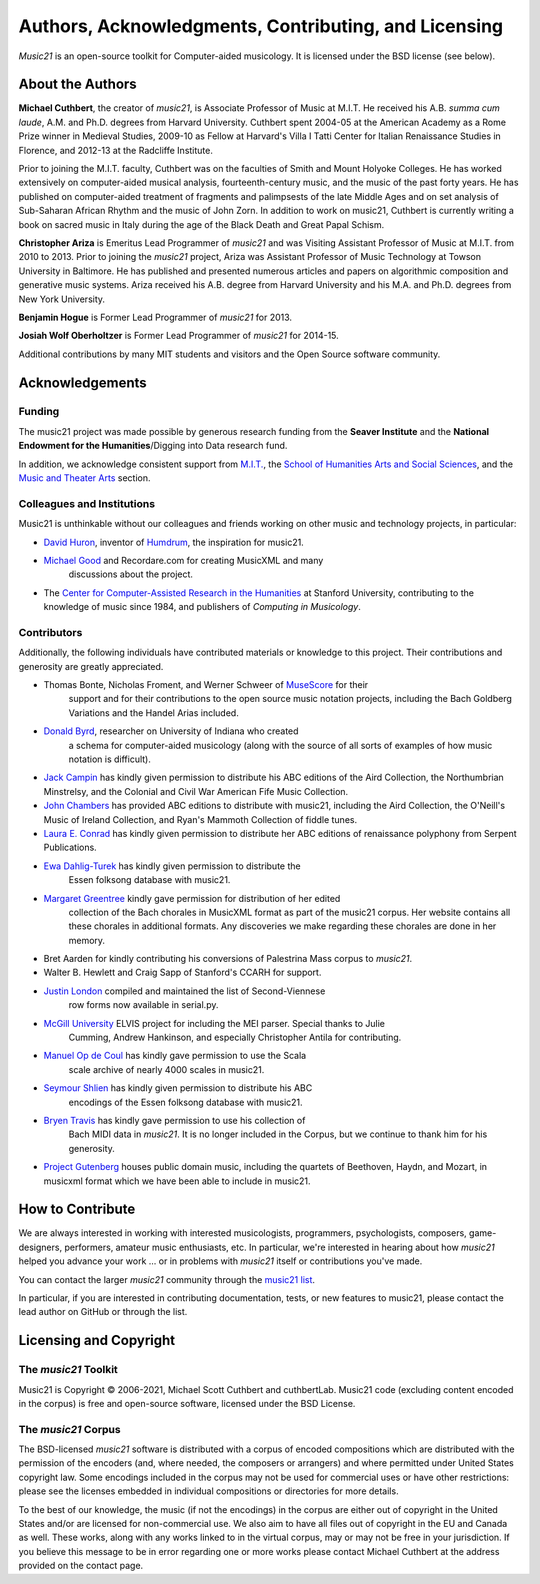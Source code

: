 .. _about:


Authors, Acknowledgments, Contributing, and Licensing
=====================================================

`Music21` is an open-source toolkit for Computer-aided musicology.  It is licensed under
the BSD license (see below).

About the Authors
-----------------------

**Michael Cuthbert**, the creator of `music21`, is Associate Professor of Music at M.I.T.
He received his A.B. *summa cum laude*, A.M. and Ph.D. degrees from Harvard University.
Cuthbert spent 2004-05 at the American Academy as a Rome Prize winner in Medieval Studies,
2009-10 as Fellow at Harvard's Villa I Tatti Center for Italian Renaissance Studies
in Florence, and 2012-13 at the Radcliffe Institute.

Prior to joining the M.I.T. faculty, Cuthbert was on the faculties of Smith
and Mount Holyoke Colleges.  He has worked extensively on computer-aided musical analysis,
fourteenth-century music, and the music of the past forty years.  He has published
on computer-aided treatment of fragments and palimpsests of the late Middle Ages and
on set analysis of Sub-Saharan African Rhythm and the music of John Zorn. In addition to
work on music21, Cuthbert is currently writing a book on sacred music in Italy during the
age of the Black Death and Great Papal Schism.

**Christopher Ariza** is Emeritus Lead Programmer of `music21` and was
Visiting Assistant Professor of Music
at M.I.T. from 2010 to 2013.  Prior to joining the `music21` project,
Ariza was Assistant Professor of Music
Technology at Towson University in Baltimore.  He has published and
presented numerous articles
and papers on algorithmic composition and generative music systems.
Ariza received his A.B.
degree from Harvard University and his M.A. and Ph.D. degrees from New York University.

**Benjamin Hogue** is Former Lead Programmer of `music21` for 2013.

**Josiah Wolf Oberholtzer** is Former Lead Programmer of `music21` for 2014-15.

Additional contributions by many MIT students and visitors and the
Open Source software community.


Acknowledgements
----------------

Funding
~~~~~~~~~~~~~~~~~~~~~~~~~~~~~~~~~

The music21 project was made possible by generous research funding
from the **Seaver Institute** and
the **National Endowment for the Humanities**/Digging into Data research fund.

In addition, we acknowledge consistent support from `M.I.T.`_, the
`School of Humanities Arts and Social Sciences`_, and the
`Music and Theater Arts`_ section.

.. _M.I.T.: https://web.mit.edu/
.. _School of Humanities Arts and Social Sciences: https://shass.mit.edu/
.. _Music and Theater Arts: https://mta.mit.edu/

Colleagues and Institutions
~~~~~~~~~~~~~~~~~~~~~~~~~~~~~~~~~

Music21 is unthinkable without our colleagues and friends
working on other music and technology projects, in particular:

* `David Huron`_, inventor of `Humdrum`_, the inspiration for music21.

* `Michael Good`_ and Recordare.com for creating MusicXML and many
   discussions about the project.

* The `Center for Computer-Assisted Research in the Humanities`_ at Stanford University,
  contributing to the knowledge of music since 1984, and
  publishers of *Computing in Musicology*.

.. _David Huron: http://www.musiccog.ohio-state.edu/Huron/
.. _Humdrum: http://www.musiccog.ohio-state.edu/Humdrum/
.. _Michael Good: https://www.musicxml.com
.. _Center for Computer-Assisted Research in the Humanities: http://www.ccarh.org/

Contributors
~~~~~~~~~~~~~~~~~~~~~~~~~~~~~~~~~

Additionally, the following individuals have contributed materials or knowledge
to this project.  Their contributions and generosity are greatly appreciated.

* Thomas Bonte, Nicholas Froment, and Werner Schweer of `MuseScore`_ for their
   support and for their contributions to the open source music notation projects,
   including the Bach Goldberg Variations and the Handel Arias included.

* `Donald Byrd`_, researcher on University of Indiana who created
   a schema for computer-aided musicology (along with the source of all sorts of
   examples of how music notation is difficult).

* `Jack Campin`_ has kindly given permission to distribute his ABC editions of the Aird
  Collection, the Northumbrian Minstrelsy, and the Colonial and Civil War American
  Fife Music Collection.

* `John Chambers`_ has provided ABC editions to distribute with music21, including the
  Aird Collection, the O'Neill's Music of Ireland Collection, and Ryan's Mammoth Collection
  of fiddle tunes.

* `Laura E. Conrad`_ has kindly given permission to distribute her ABC editions of
  renaissance polyphony from Serpent Publications.

* `Ewa Dahlig-Turek`_ has kindly given permission to distribute the
   Essen folksong database with music21.

* `Margaret Greentree`_ kindly gave permission for distribution of her edited
   collection of the Bach chorales in MusicXML format as part of the music21 corpus.
   Her website contains all these chorales in additional formats.
   Any discoveries we make regarding these chorales are done in her memory.

* Bret Aarden for kindly contributing his conversions of Palestrina Mass corpus to `music21`.

* Walter B. Hewlett and Craig Sapp of Stanford's CCARH for support.

* `Justin London`_ compiled and maintained the list of Second-Viennese
   row forms now available in serial.py.

* `McGill University`_ ELVIS project for including the MEI parser. Special thanks to Julie
   Cumming, Andrew Hankinson, and especially Christopher Antila for contributing.

* `Manuel Op de Coul`_ has kindly gave permission to use the Scala
   scale archive of nearly 4000 scales in music21.

* `Seymour Shlien`_ has kindly given permission to distribute his ABC
   encodings of the Essen folksong database with music21.

* `Bryen Travis`_ has kindly gave permission to use his collection of
   Bach MIDI data in `music21`.  It is no longer included in the Corpus, but we
   continue to thank him for his generosity.

* `Project Gutenberg`_ houses public domain music, including the quartets of Beethoven,
  Haydn, and Mozart, in musicxml format which we have been able to include in music21.

.. _Donald Byrd: http://www.informatics.indiana.edu/donbyrd/CMNExtremes.htm
.. _Laura E. Conrad: http://www.serpentpublications.org/drupal7/
.. _Margaret Greentree: http://www.jsbchorales.net
.. _MuseScore: https://musescore.com/
.. _Justin London: https://people.carleton.edu/~jlondon/2ndviennese.htm
.. _Bryen Travis: http://www.bachcentral.com/
.. _Ewa Dahlig-Turek: http://www.esac-data.org
.. _Seymour Shlien: http://ifdo.pugmarks.com/~seymour/runabc/esac/esacdatabase.html
.. _Manuel Op de Coul: http://www.huygens-fokker.org/scala
.. _John Chambers: http://trillian.mit.edu/~jc/music/book
.. _Jack Campin: http://www.campin.me.uk/
.. _McGill University: https://digihum.mcgill.ca/blog/2012/11/30/elvis-digging-into-data-at-mcgill/
.. _Project Gutenberg: https://www.gutenberg.org/browse/categories/4


How to Contribute
-----------------

We are always interested in working with interested musicologists,
programmers, psychologists, composers, game-designers,
performers, amateur music enthusiasts, etc.  In particular, we're interested
in hearing about how `music21` helped you
advance your work ... or in problems with `music21` itself or contributions you've made.

You can contact the larger `music21` community through the `music21 list`_.

.. _music21 list: https://groups.google.com/g/music21list

In particular, if you are interested in contributing documentation, tests,
or new features to music21, please contact the lead author on GitHub or through the
list.


Licensing and Copyright
---------------------------------

The `music21` Toolkit
~~~~~~~~~~~~~~~~~~~~~~~~~~~~~~~~~

Music21 is Copyright © 2006-2021, Michael Scott Cuthbert and cuthbertLab.
Music21 code (excluding content encoded in the corpus) is
free and open-source software, licensed under the BSD License.

The `music21` Corpus
~~~~~~~~~~~~~~~~~~~~~~~~~~~~~~~~~

The BSD-licensed `music21` software is distributed with a corpus of encoded
compositions which are distributed
with the permission of the encoders (and, where needed, the composers
or arrangers) and where permitted
under United States copyright law. Some encodings included in the corpus
may not be used for commercial uses
or have other restrictions: please see the licenses embedded in individual
compositions or directories for more details.

To the best of our knowledge, the music (if not the encodings)
in the corpus are either out of copyright
in the United States and/or are licensed for non-commercial use.  We also
aim to have all files out of copyright in the EU and Canada as well.
These works, along with any works linked
to in the virtual corpus, may or may not be free in your jurisdiction.
If you believe this message to be in
error regarding one or more works please contact Michael Cuthbert at
the address provided on the contact page.
